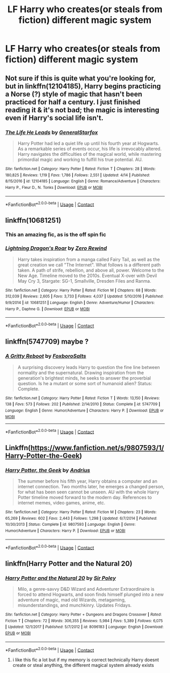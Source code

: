 #+TITLE: LF Harry who creates(or steals from fiction) different magic system

* LF Harry who creates(or steals from fiction) different magic system
:PROPERTIES:
:Author: SleepyGuy12
:Score: 9
:DateUnix: 1525281011.0
:DateShort: 2018-May-02
:FlairText: Request
:END:

** Not sure if this is quite what you're looking for, but in linkffn(12104185), Harry begins practicing a Norse (?) style of magic that hasn't been practiced for half a century. I just finished reading it & it's not bad; the magic is interesting even if Harry's social life isn't.
:PROPERTIES:
:Author: whatalameusername
:Score: 3
:DateUnix: 1525362916.0
:DateShort: 2018-May-03
:END:

*** [[https://www.fanfiction.net/s/12104185/1/][*/The Life He Leads/*]] by [[https://www.fanfiction.net/u/6194118/GeneralStarfox][/GeneralStarfox/]]

#+begin_quote
  Harry Potter had led a quiet life up until his fourth year at Hogwarts. As a remarkable series of events occur, his life is irrevocably altered. Harry navigates the difficulties of the magical world, while mastering primordial magic and working to fulfill his true potential. AU.
#+end_quote

^{/Site/:} ^{fanfiction.net} ^{*|*} ^{/Category/:} ^{Harry} ^{Potter} ^{*|*} ^{/Rated/:} ^{Fiction} ^{T} ^{*|*} ^{/Chapters/:} ^{28} ^{*|*} ^{/Words/:} ^{180,825} ^{*|*} ^{/Reviews/:} ^{1,119} ^{*|*} ^{/Favs/:} ^{1,786} ^{*|*} ^{/Follows/:} ^{2,551} ^{*|*} ^{/Updated/:} ^{4/14} ^{*|*} ^{/Published/:} ^{8/15/2016} ^{*|*} ^{/id/:} ^{12104185} ^{*|*} ^{/Language/:} ^{English} ^{*|*} ^{/Genre/:} ^{Romance/Adventure} ^{*|*} ^{/Characters/:} ^{Harry} ^{P.,} ^{Fleur} ^{D.,} ^{N.} ^{Tonks} ^{*|*} ^{/Download/:} ^{[[http://www.ff2ebook.com/old/ffn-bot/index.php?id=12104185&source=ff&filetype=epub][EPUB]]} ^{or} ^{[[http://www.ff2ebook.com/old/ffn-bot/index.php?id=12104185&source=ff&filetype=mobi][MOBI]]}

--------------

*FanfictionBot*^{2.0.0-beta} | [[https://github.com/tusing/reddit-ffn-bot/wiki/Usage][Usage]] | [[https://www.reddit.com/message/compose?to=tusing][Contact]]
:PROPERTIES:
:Author: FanfictionBot
:Score: 1
:DateUnix: 1525362923.0
:DateShort: 2018-May-03
:END:


** linkffn(10681251)
:PROPERTIES:
:Author: k-k-KFC
:Score: 2
:DateUnix: 1525326469.0
:DateShort: 2018-May-03
:END:

*** This an amazing fic, as is the off spin fic
:PROPERTIES:
:Author: Epwydadlan1
:Score: 2
:DateUnix: 1525363583.0
:DateShort: 2018-May-03
:END:


*** [[https://www.fanfiction.net/s/10681251/1/][*/Lightning Dragon's Roar/*]] by [[https://www.fanfiction.net/u/896685/Zero-Rewind][/Zero Rewind/]]

#+begin_quote
  Harry takes inspiration from a manga called Fairy Tail, as well as the great creation we call "The Internet". What follows is a different path taken. A path of strife, rebellion, and above all, power. Welcome to the New Age. Timeline moved to the 2010s. Eventual X-over with Devil May Cry 3, Stargate: SG-1, Smallville, Dresden Files and Ranma.
#+end_quote

^{/Site/:} ^{fanfiction.net} ^{*|*} ^{/Category/:} ^{Harry} ^{Potter} ^{*|*} ^{/Rated/:} ^{Fiction} ^{M} ^{*|*} ^{/Chapters/:} ^{68} ^{*|*} ^{/Words/:} ^{312,039} ^{*|*} ^{/Reviews/:} ^{2,605} ^{*|*} ^{/Favs/:} ^{3,733} ^{*|*} ^{/Follows/:} ^{4,037} ^{*|*} ^{/Updated/:} ^{5/10/2016} ^{*|*} ^{/Published/:} ^{9/9/2014} ^{*|*} ^{/id/:} ^{10681251} ^{*|*} ^{/Language/:} ^{English} ^{*|*} ^{/Genre/:} ^{Adventure/Humor} ^{*|*} ^{/Characters/:} ^{Harry} ^{P.,} ^{Daphne} ^{G.} ^{*|*} ^{/Download/:} ^{[[http://www.ff2ebook.com/old/ffn-bot/index.php?id=10681251&source=ff&filetype=epub][EPUB]]} ^{or} ^{[[http://www.ff2ebook.com/old/ffn-bot/index.php?id=10681251&source=ff&filetype=mobi][MOBI]]}

--------------

*FanfictionBot*^{2.0.0-beta} | [[https://github.com/tusing/reddit-ffn-bot/wiki/Usage][Usage]] | [[https://www.reddit.com/message/compose?to=tusing][Contact]]
:PROPERTIES:
:Author: FanfictionBot
:Score: 1
:DateUnix: 1525326483.0
:DateShort: 2018-May-03
:END:


** linkffn(5747709) maybe ?
:PROPERTIES:
:Author: natus92
:Score: 2
:DateUnix: 1525350413.0
:DateShort: 2018-May-03
:END:

*** [[https://www.fanfiction.net/s/5747709/1/][*/A Gritty Reboot/*]] by [[https://www.fanfiction.net/u/1985423/FoxboroSalts][/FoxboroSalts/]]

#+begin_quote
  A surprising discovery leads Harry to question the fine line between normality and the supernatural. Drawing inspiration from the generation's brightest minds, he seeks to answer the proverbial question. Is he a mutant or some sort of humanoid alien? Status: Complete.
#+end_quote

^{/Site/:} ^{fanfiction.net} ^{*|*} ^{/Category/:} ^{Harry} ^{Potter} ^{*|*} ^{/Rated/:} ^{Fiction} ^{T} ^{*|*} ^{/Words/:} ^{13,150} ^{*|*} ^{/Reviews/:} ^{138} ^{*|*} ^{/Favs/:} ^{573} ^{*|*} ^{/Follows/:} ^{202} ^{*|*} ^{/Published/:} ^{2/14/2010} ^{*|*} ^{/Status/:} ^{Complete} ^{*|*} ^{/id/:} ^{5747709} ^{*|*} ^{/Language/:} ^{English} ^{*|*} ^{/Genre/:} ^{Humor/Adventure} ^{*|*} ^{/Characters/:} ^{Harry} ^{P.} ^{*|*} ^{/Download/:} ^{[[http://www.ff2ebook.com/old/ffn-bot/index.php?id=5747709&source=ff&filetype=epub][EPUB]]} ^{or} ^{[[http://www.ff2ebook.com/old/ffn-bot/index.php?id=5747709&source=ff&filetype=mobi][MOBI]]}

--------------

*FanfictionBot*^{2.0.0-beta} | [[https://github.com/tusing/reddit-ffn-bot/wiki/Usage][Usage]] | [[https://www.reddit.com/message/compose?to=tusing][Contact]]
:PROPERTIES:
:Author: FanfictionBot
:Score: 1
:DateUnix: 1525350423.0
:DateShort: 2018-May-03
:END:


** Linkffn([[https://www.fanfiction.net/s/9807593/1/Harry-Potter-the-Geek]])
:PROPERTIES:
:Author: AnIndividualist
:Score: 1
:DateUnix: 1525293282.0
:DateShort: 2018-May-03
:END:

*** [[https://www.fanfiction.net/s/9807593/1/][*/Harry Potter, the Geek/*]] by [[https://www.fanfiction.net/u/829951/Andrius][/Andrius/]]

#+begin_quote
  The summer before his fifth year, Harry obtains a computer and an internet connection. Two months later, he emerges a changed person, for what has been seen cannot be unseen. AU with the whole Harry Potter timeline moved forward to the modern day. References to internet memes, video games, anime, etc.
#+end_quote

^{/Site/:} ^{fanfiction.net} ^{*|*} ^{/Category/:} ^{Harry} ^{Potter} ^{*|*} ^{/Rated/:} ^{Fiction} ^{M} ^{*|*} ^{/Chapters/:} ^{23} ^{*|*} ^{/Words/:} ^{65,269} ^{*|*} ^{/Reviews/:} ^{602} ^{*|*} ^{/Favs/:} ^{2,443} ^{*|*} ^{/Follows/:} ^{1,298} ^{*|*} ^{/Updated/:} ^{6/7/2014} ^{*|*} ^{/Published/:} ^{10/30/2013} ^{*|*} ^{/Status/:} ^{Complete} ^{*|*} ^{/id/:} ^{9807593} ^{*|*} ^{/Language/:} ^{English} ^{*|*} ^{/Genre/:} ^{Humor/Adventure} ^{*|*} ^{/Characters/:} ^{Harry} ^{P.} ^{*|*} ^{/Download/:} ^{[[http://www.ff2ebook.com/old/ffn-bot/index.php?id=9807593&source=ff&filetype=epub][EPUB]]} ^{or} ^{[[http://www.ff2ebook.com/old/ffn-bot/index.php?id=9807593&source=ff&filetype=mobi][MOBI]]}

--------------

*FanfictionBot*^{2.0.0-beta} | [[https://github.com/tusing/reddit-ffn-bot/wiki/Usage][Usage]] | [[https://www.reddit.com/message/compose?to=tusing][Contact]]
:PROPERTIES:
:Author: FanfictionBot
:Score: 2
:DateUnix: 1525293287.0
:DateShort: 2018-May-03
:END:


** linkffn(Harry Potter and the Natural 20)
:PROPERTIES:
:Author: stolensweetroll6
:Score: 1
:DateUnix: 1525322557.0
:DateShort: 2018-May-03
:END:

*** [[https://www.fanfiction.net/s/8096183/1/][*/Harry Potter and the Natural 20/*]] by [[https://www.fanfiction.net/u/3989854/Sir-Poley][/Sir Poley/]]

#+begin_quote
  Milo, a genre-savvy D&D Wizard and Adventurer Extraordinaire is forced to attend Hogwarts, and soon finds himself plunged into a new adventure of magic, mad old Wizards, metagaming, misunderstandings, and munchkinry. Updates Fridays.
#+end_quote

^{/Site/:} ^{fanfiction.net} ^{*|*} ^{/Category/:} ^{Harry} ^{Potter} ^{+} ^{Dungeons} ^{and} ^{Dragons} ^{Crossover} ^{*|*} ^{/Rated/:} ^{Fiction} ^{T} ^{*|*} ^{/Chapters/:} ^{72} ^{*|*} ^{/Words/:} ^{306,355} ^{*|*} ^{/Reviews/:} ^{5,984} ^{*|*} ^{/Favs/:} ^{5,389} ^{*|*} ^{/Follows/:} ^{6,075} ^{*|*} ^{/Updated/:} ^{12/1/2017} ^{*|*} ^{/Published/:} ^{5/7/2012} ^{*|*} ^{/id/:} ^{8096183} ^{*|*} ^{/Language/:} ^{English} ^{*|*} ^{/Download/:} ^{[[http://www.ff2ebook.com/old/ffn-bot/index.php?id=8096183&source=ff&filetype=epub][EPUB]]} ^{or} ^{[[http://www.ff2ebook.com/old/ffn-bot/index.php?id=8096183&source=ff&filetype=mobi][MOBI]]}

--------------

*FanfictionBot*^{2.0.0-beta} | [[https://github.com/tusing/reddit-ffn-bot/wiki/Usage][Usage]] | [[https://www.reddit.com/message/compose?to=tusing][Contact]]
:PROPERTIES:
:Author: FanfictionBot
:Score: 1
:DateUnix: 1525322561.0
:DateShort: 2018-May-03
:END:

**** i like this fic a lot but if my memory is correct technically Harry doesnt create or steal anything, the different magical system already exists
:PROPERTIES:
:Author: natus92
:Score: 5
:DateUnix: 1525350247.0
:DateShort: 2018-May-03
:END:
